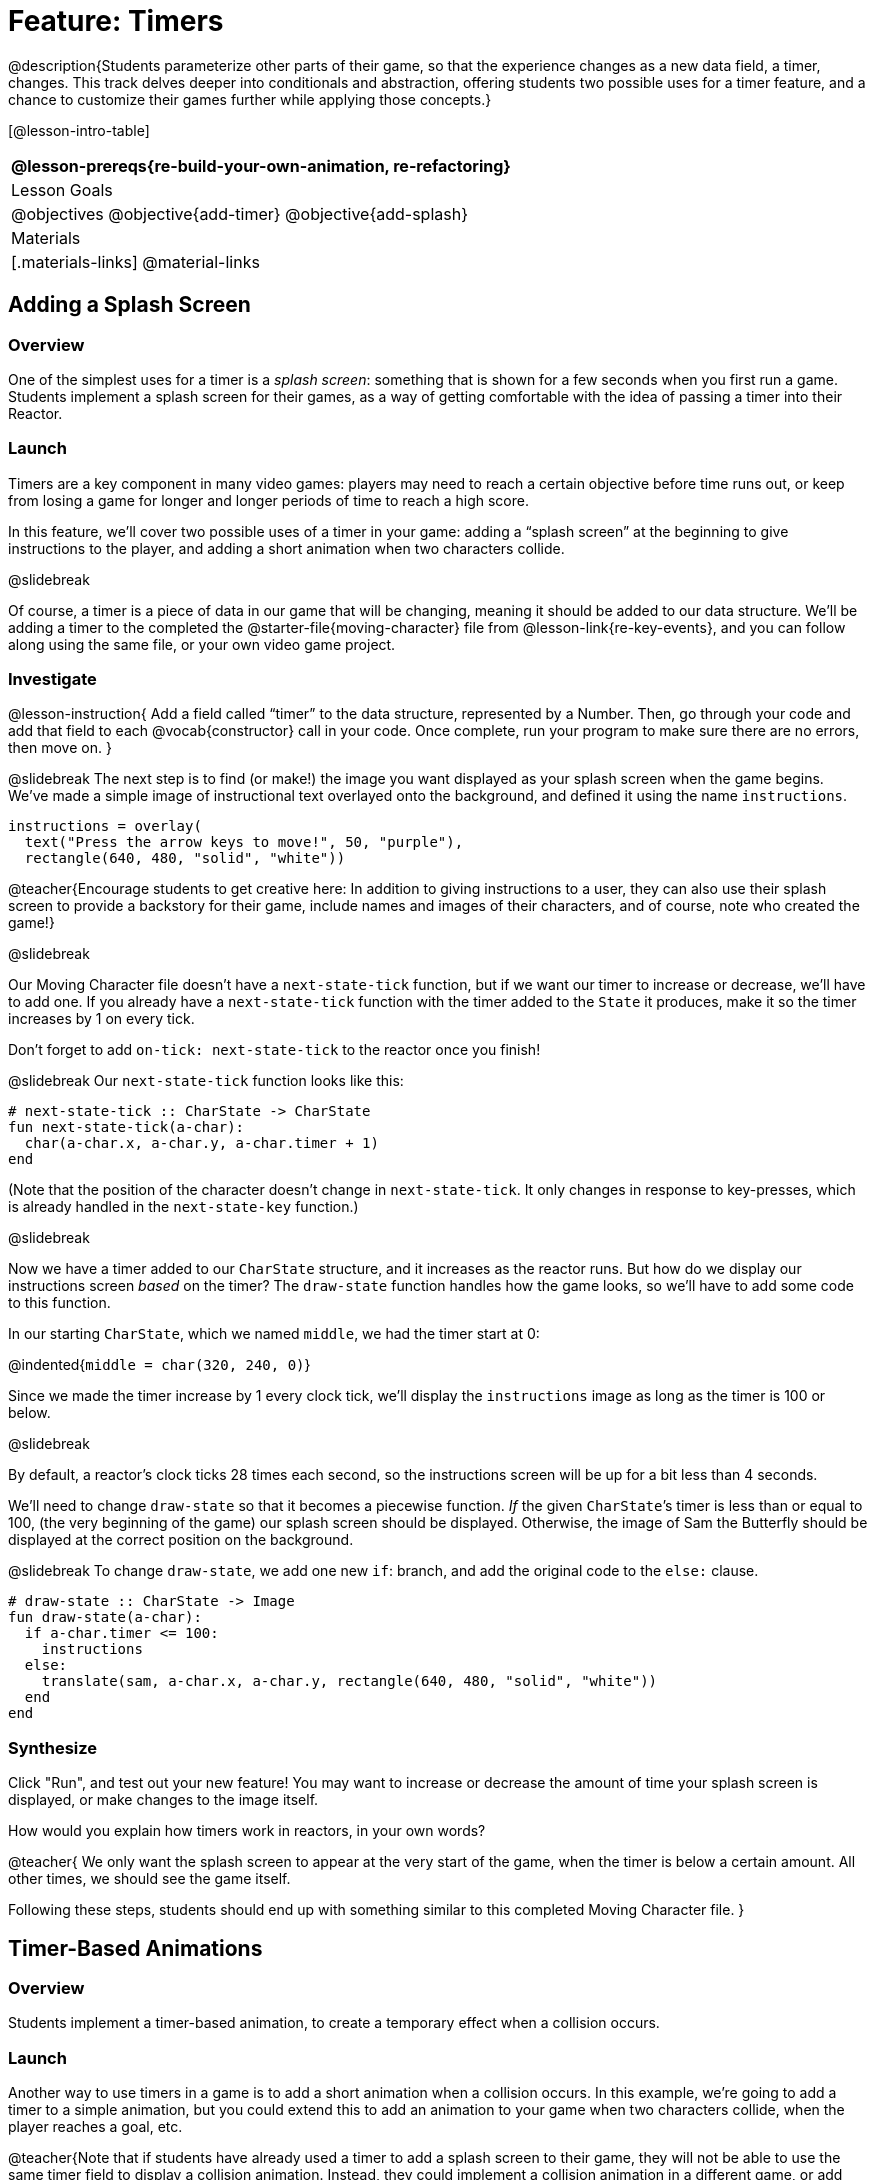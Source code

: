 = Feature: Timers

@description{Students parameterize other parts of their game, so that the experience changes as a new data field, a timer, changes. This track delves deeper into conditionals and abstraction, offering students two possible uses for a timer feature, and a chance to customize their games further while applying those concepts.}

[@lesson-intro-table]
|===
@lesson-prereqs{re-build-your-own-animation, re-refactoring}

| Lesson Goals
|
@objectives
@objective{add-timer}
@objective{add-splash}

| Materials
|[.materials-links]
@material-links

|===

== Adding a Splash Screen

=== Overview
One of the simplest uses for a timer is a _splash screen_: something that is shown for a few seconds when you first run a game. Students implement a splash screen for their games, as a way of getting comfortable with the idea of passing a timer into their Reactor.

=== Launch
Timers are a key component in many video games: players may need to reach a certain objective before time runs out, or keep from losing a game for longer and longer periods of time to reach a high score.

In this feature, we’ll cover two possible uses of a timer in your game: adding a “splash screen” at the beginning to give instructions to the player, and adding a short animation when two characters collide.

@slidebreak

Of course, a timer is a piece of data in our game that will be changing, meaning it should be added to our data structure. We’ll be adding a timer to the completed the @starter-file{moving-character} file from @lesson-link{re-key-events}, and you can follow along using the same file, or your own video game project.

=== Investigate
@lesson-instruction{
Add a field called "`timer`" to the data structure, represented by a Number. Then, go through your code and add that field to each @vocab{constructor} call in your code. Once complete, run your program to make sure there are no errors, then move on.
}

@slidebreak
The next step is to find (or make!) the image you want displayed as your splash screen when the game begins. We’ve made a simple image of instructional text overlayed onto the background, and defined it using the name `instructions`.

```
instructions = overlay(
  text("Press the arrow keys to move!", 50, "purple"),
  rectangle(640, 480, "solid", "white"))
```

@teacher{Encourage students to get creative here: In addition to giving instructions to a user, they can also use their splash screen to provide a backstory for their game, include names and images of their characters, and of course, note who created the game!}

@slidebreak

Our Moving Character file doesn’t have a `next-state-tick` function, but if we want our timer to increase or decrease, we’ll have to add one. If you already have a `next-state-tick` function with the timer added to the `State` it produces, make it so the timer increases by 1 on every tick.

Don’t forget to add `on-tick: next-state-tick` to the reactor once you finish!

@slidebreak
Our `next-state-tick` function looks like this:

```
# next-state-tick :: CharState -> CharState
fun next-state-tick(a-char):
  char(a-char.x, a-char.y, a-char.timer + 1)
end
```

(Note that the position of the character doesn’t change in `next-state-tick`. It only changes in response to key-presses, which is already handled in the `next-state-key` function.)

@slidebreak

Now we have a timer added to our `CharState` structure, and it increases as the reactor runs. But how do we display our instructions screen _based_ on the timer? The `draw-state` function handles how the game looks, so we’ll have to add some code to this function.

In our starting `CharState`, which we named `middle`, we had the timer start at 0:

@indented{`middle = char(320, 240, 0)`}

Since we made the timer increase by 1 every clock tick, we’ll display the `instructions` image as long as the timer is 100 or below.

@slidebreak

By default, a reactor's clock ticks 28 times each second, so the instructions screen will be up for a bit less than 4 seconds.

We’ll need to change `draw-state` so that it becomes a piecewise function. _If_ the given ``CharState``’s timer is less than or equal to 100, (the very beginning of the game) our splash screen should be displayed. Otherwise, the image of Sam the Butterfly should be displayed at the correct position on the background.

@slidebreak
To change `draw-state`, we add one new `if`: branch, and add the original code to the `else:` clause.

```
# draw-state :: CharState -> Image
fun draw-state(a-char):
  if a-char.timer <= 100:
    instructions
  else:
    translate(sam, a-char.x, a-char.y, rectangle(640, 480, "solid", "white"))
  end
end
```

=== Synthesize
Click "Run", and test out your new feature! You may want to increase or decrease the amount of time your splash screen is displayed, or make changes to the image itself.

How would you explain how timers work in reactors, in your own words?

@teacher{
We only want the splash screen to appear at the very start of the game, when the timer is below a certain amount. All other times, we should see the game itself.

Following these steps, students should end up with something similar to this completed Moving Character file.
}

== Timer-Based Animations

=== Overview
Students implement a timer-based animation, to create a temporary effect when a collision occurs.

=== Launch
Another way to use timers in a game is to add a short animation when a collision occurs. In this example, we’re going to add a timer to a simple animation, but you could extend this to add an animation to your game when two characters collide, when the player reaches a goal, etc.

@teacher{Note that if students have already used a timer to add a splash screen to their game, they will not be able to use the same timer field to display a collision animation. Instead, they could implement a collision animation in a different game, or add another, seprate field to their data structure: animation-timer and instruction-timer, for instance.}

@slidebreak

@lesson-instruction{
Open the @starter-file{watermelon-smash} and click "Run".
}

Our goal is to make a complete animation of a watermelon getting smashed by a mallet. When the mallet reaches the melon, we should see some sort of pink explosion!

We’ve gotten you started by including a data structure called `SmashState`, which contains the y-coordinate of a mallet and a timer. When the reactor begins, the initial state (defined here as `START`) defines the mallet at 250 and the timer at 0.

@slidebreak

To start, let’s look at the `draw-state` function.

```
# draw-state :: SmashState -> Image
# draws the image of the watermelon and mallet on the screen.
fun draw-state(a-smash):
  translate(MALLET, 275, a-smash.mallety,
    translate(WATERMELON, 200, 75, BACKGROUND))
end
```

@slidebreak

This function uses the images we’ve defined above (`WATERMELON`, `MALLET`, etc.) and draws the image of the mallet at x-coordinate 275 and the given ``SmashState``’s current `mallety`, on top of the image of the watermelon, placed at the coordinates 200, 75 on the background.

This code works for most of the animation, before the mallet hits the watermelon, but we want to see a pulpy explosion once it does.

@lesson-instruction{
- When should we see a watermelon explosion in this animation? What must be true about the given `SmashState`?
- Which image should we replace to show the explosion animation? The mallet, or the watermelon?
}

@slidebreak

Once the mallet reaches the watermelon (around y-coordinate 140), we should replace the watermelon image with one representing an explosion. Here, we’ll use a radial star, whose contract is written below:

```
# radial-star :: Number, Number, Number, String, String -> Image
```

@lesson-instruction{
Practice making a few radial stars of different colors and sizes in the Interactions Area. See if you can determine what each of the Number arguments represent.
}

@slidebreak

Most importantly for our purposes, the second argument to `radial-star` represents the outer size of the star. Since we want this star to represent the exploding watermelon and grow larger as the animation progresses, we can’t use a static number for the size. Instead, we want to use one of our changing values from the `SmashState`.

@QandA{
@Q{Which field should we use to represent the size of the growing explosion? `mallety`, or `timer`? Why?}
@A{`mallety` only represents the y-coordinate of the falling mallet, whereas the timer can be set and reset based on certain conditions to represent the changing size of the star image.}
}


=== Investigate
@lesson-instruction{
Change the `draw-state` function to make it piecewise: when the mallet’s y-coordinate is 140 or less, draw the following image of the radial star at the watermelon’s current coordinates:

`radial-star(20, a-smash.timer, 25, "solid", "deep-pink"))`

In all other cases, produce the current body of `draw-state`.
}

@slidebreak

The updated `draw-state` function should look similar to:

```
# draw-state :: SmashState -> Image
# draws the image of the watermelon and mallet on the screen. When the
# mallet's y-coordinate reaches 140, draw the explosion
fun draw-state(a-smash):
  if (a-smash.mallety <= 140):
    translate(radial-star(20, a-smash.timer, 25, "solid", "deep-pink"), 200, 75,
       BACKGROUND)
  else:
    translate(MALLET, 275, a-smash.mallety,
    translate(WATERMELON, 200, 75, BACKGROUND))
  end
end
```

@teacher{Note to students that we haven’t done anything to change the value of a-state.timer yet! If the timer’s value is still 0, as it begins in our START state, we won’t see any star at all, even if our code is correct. We’ll work on changing the value of the timer in response to different conditions within the next-state-tick function.}

@slidebreak

Now take a look at the `next-state-tick` function defined below.

```
# next-state-tick :: SmashState -> SmashState
# Decreases the y-coordinate of the mallet every tick
fun next-state-tick(a-smash):
  smash(a-smash.mallety - 2, a-smash.timer)
end
```

Currently, this function decreases the mallet’s y-coordinate to make it fall, and doesn’t change the timer. However, if we want the size of our explosion to increase, at some point we’ll have to start increasing the timer (since the timer’s value also represents the size of our explosion animation).

@slidebreak

@lesson-instruction{
_When_ should we start increasing the timer, thereby increasing the size of the watermelon’s explosion animation?
}

For help, we can look back at our `draw-state` function. We only wanted to start drawing the explosion (the pink radial star) when `mallety` was less than or equal to 140. So we can check the same condition in `next-state-tick` to tell us when to start increasing the `SmashState`’s timer.

@slidebreak

@lesson-instruction{
Turn `next-state-tick` into a piecewise function: once `a-smash.mallety` reaches 140 or less, continue decreasing it’s y-coordinate, but also _increase_ the timer by 2. Use the original body of `next-state-tick` as your `else` clause.
}

The final version of `next-state-tick` should look similar to:

```
fun next-state-tick(a-smash):
  if (a-smash.mallety <= 140):
    smash(a-smash.mallety - 2, a-smash.timer + 2)
  else: smash(a-smash.mallety - 2, a-smash.timer)
  end
end
```

@slidebreak

Run your program, and watch that watermelon get smashed!

@lesson-instruction{
- For a challenge, change the `draw-state` function so that once the mallet has passed below a certain threshold, an image of the smashed watermelon (we’ve defined one called `SMASHED`) appears.
- *Hint:* _Where_ within the `draw-state` function will this new condition need to be placed in order for it to work properly?
}

== Synthesize
- We’ve shown you a couple ways to use timers in your games and animations, but there are many more possibilities.

- You could extend the timer animation to add a short animation when two characters have collided, or display an ever-increasing timer on the screen to show players how long they have ben playing your game.

- What other uses for timers can you come up with?

